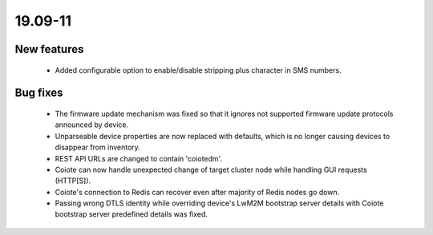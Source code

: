 .. _A_19.09-11:

19.09-11
========

New features
------------

 * Added configurable option to enable/disable stripping plus character in SMS numbers.

Bug fixes
---------

 * The firmware update mechanism was fixed so that it ignores not supported firmware update protocols announced by device.
 * Unparseable device properties are now replaced with defaults, which is no longer causing devices to disappear from inventory.
 * REST API URLs are changed to contain 'coiotedm'.
 * Coiote can now handle unexpected change of target cluster node while handling GUI requests (HTTP[S]).
 * Coiote's connection to Redis can recover even after majority of Redis nodes go down.
 * Passing wrong DTLS identity while overriding device's LwM2M bootstrap server details with Coiote bootstrap server predefined details was fixed.
